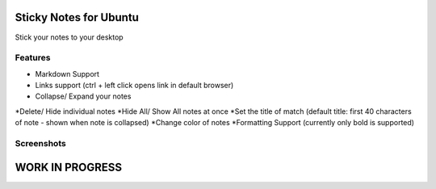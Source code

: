 
========================
Sticky Notes for Ubuntu
========================
Stick your notes to your desktop


Features
==========
* Markdown Support
* Links support (ctrl + left click opens link in default browser)
* Collapse/ Expand your notes 
*Delete/ Hide individual notes
*Hide All/ Show All notes at once
*Set the title of match (default title: first 40 characters of note - shown when note is collapsed)
*Change color of notes
*Formatting Support (currently only bold is supported)

Screenshots
=============
.. image:: screenshots/application_menu.png
.. image:: screenshots/collapse.png
.. image:: screenshots/context_menu.png
.. image:: screenshots/change_title.png
.. image:: screenshots/delete_or_not.png


=================
WORK IN PROGRESS
=================